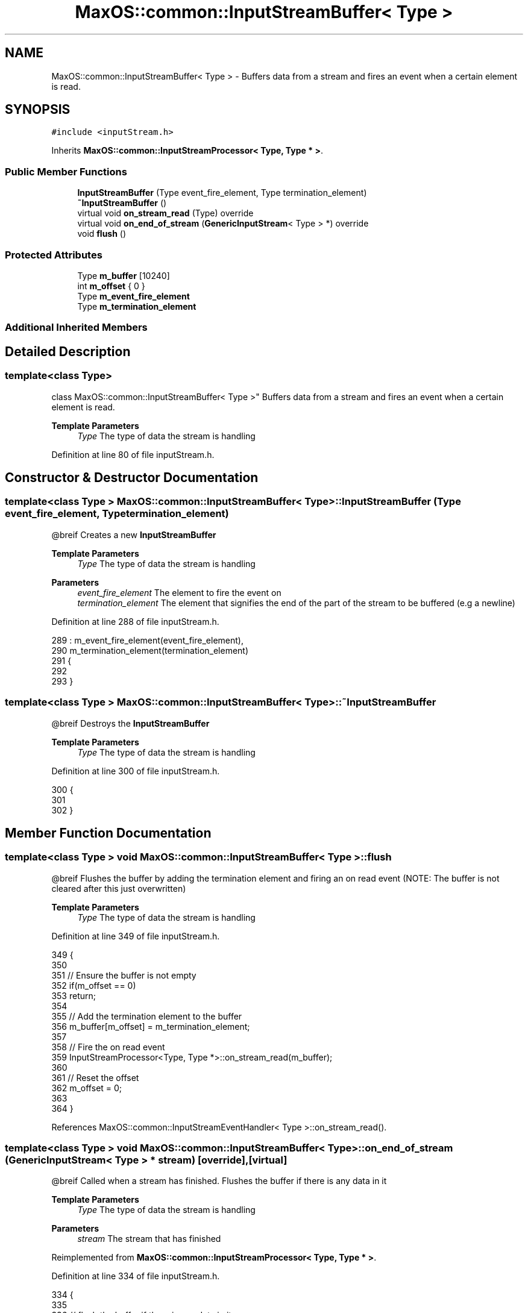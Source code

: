 .TH "MaxOS::common::InputStreamBuffer< Type >" 3 "Mon Jan 15 2024" "Version 0.1" "Max OS" \" -*- nroff -*-
.ad l
.nh
.SH NAME
MaxOS::common::InputStreamBuffer< Type > \- Buffers data from a stream and fires an event when a certain element is read\&.  

.SH SYNOPSIS
.br
.PP
.PP
\fC#include <inputStream\&.h>\fP
.PP
Inherits \fBMaxOS::common::InputStreamProcessor< Type, Type * >\fP\&.
.SS "Public Member Functions"

.in +1c
.ti -1c
.RI "\fBInputStreamBuffer\fP (Type event_fire_element, Type termination_element)"
.br
.ti -1c
.RI "\fB~InputStreamBuffer\fP ()"
.br
.ti -1c
.RI "virtual void \fBon_stream_read\fP (Type) override"
.br
.ti -1c
.RI "virtual void \fBon_end_of_stream\fP (\fBGenericInputStream\fP< Type > *) override"
.br
.ti -1c
.RI "void \fBflush\fP ()"
.br
.in -1c
.SS "Protected Attributes"

.in +1c
.ti -1c
.RI "Type \fBm_buffer\fP [10240]"
.br
.ti -1c
.RI "int \fBm_offset\fP { 0 }"
.br
.ti -1c
.RI "Type \fBm_event_fire_element\fP"
.br
.ti -1c
.RI "Type \fBm_termination_element\fP"
.br
.in -1c
.SS "Additional Inherited Members"
.SH "Detailed Description"
.PP 

.SS "template<class Type>
.br
class MaxOS::common::InputStreamBuffer< Type >"
Buffers data from a stream and fires an event when a certain element is read\&. 


.PP
\fBTemplate Parameters\fP
.RS 4
\fIType\fP The type of data the stream is handling 
.RE
.PP

.PP
Definition at line 80 of file inputStream\&.h\&.
.SH "Constructor & Destructor Documentation"
.PP 
.SS "template<class Type > \fBMaxOS::common::InputStreamBuffer\fP< Type >::\fBInputStreamBuffer\fP (Type event_fire_element, Type termination_element)"
@breif Creates a new \fBInputStreamBuffer\fP
.PP
\fBTemplate Parameters\fP
.RS 4
\fIType\fP The type of data the stream is handling 
.RE
.PP
\fBParameters\fP
.RS 4
\fIevent_fire_element\fP The element to fire the event on 
.br
\fItermination_element\fP The element that signifies the end of the part of the stream to be buffered (e\&.g a newline) 
.RE
.PP

.PP
Definition at line 288 of file inputStream\&.h\&.
.PP
.nf
289         : m_event_fire_element(event_fire_element),
290           m_termination_element(termination_element)
291         {
292 
293         }
.fi
.SS "template<class Type > \fBMaxOS::common::InputStreamBuffer\fP< Type >::~\fBInputStreamBuffer\fP"
@breif Destroys the \fBInputStreamBuffer\fP
.PP
\fBTemplate Parameters\fP
.RS 4
\fIType\fP The type of data the stream is handling 
.RE
.PP

.PP
Definition at line 300 of file inputStream\&.h\&.
.PP
.nf
300                                                                          {
301 
302         }
.fi
.SH "Member Function Documentation"
.PP 
.SS "template<class Type > void \fBMaxOS::common::InputStreamBuffer\fP< Type >::flush"
@breif Flushes the buffer by adding the termination element and firing an on read event (NOTE: The buffer is not cleared after this just overwritten)
.PP
\fBTemplate Parameters\fP
.RS 4
\fIType\fP The type of data the stream is handling 
.RE
.PP

.PP
Definition at line 349 of file inputStream\&.h\&.
.PP
.nf
349                                                                  {
350 
351             // Ensure the buffer is not empty
352             if(m_offset == 0)
353                 return;
354 
355             // Add the termination element to the buffer
356             m_buffer[m_offset] = m_termination_element;
357 
358             // Fire the on read event
359             InputStreamProcessor<Type, Type *>::on_stream_read(m_buffer);
360 
361             // Reset the offset
362             m_offset = 0;
363 
364         }
.fi
.PP
References MaxOS::common::InputStreamEventHandler< Type >::on_stream_read()\&.
.SS "template<class Type > void \fBMaxOS::common::InputStreamBuffer\fP< Type >::on_end_of_stream (\fBGenericInputStream\fP< Type > * stream)\fC [override]\fP, \fC [virtual]\fP"
@breif Called when a stream has finished\&. Flushes the buffer if there is any data in it
.PP
\fBTemplate Parameters\fP
.RS 4
\fIType\fP The type of data the stream is handling 
.RE
.PP
\fBParameters\fP
.RS 4
\fIstream\fP The stream that has finished 
.RE
.PP

.PP
Reimplemented from \fBMaxOS::common::InputStreamProcessor< Type, Type * >\fP\&.
.PP
Definition at line 334 of file inputStream\&.h\&.
.PP
.nf
334                                                                                                             {
335 
336             // flush the buffer if there is any data in it
337             if(m_offset > 0)
338                 flush();
339 
340             // Pass the event on to the handlers and remove the stream
341             InputStreamProcessor<Type, Type *>::on_end_of_stream(stream);
342         }
.fi
.PP
References MaxOS::common::InputStreamProcessor< Type, ProcessorType >::on_end_of_stream()\&.
.SS "template<class Type > void \fBMaxOS::common::InputStreamBuffer\fP< Type >::on_stream_read (Type read_element)\fC [override]\fP, \fC [virtual]\fP"
@breif Called when data is read from a stream\&. Adds the data to the buffer and checks if the event should be fired
.PP
\fBTemplate Parameters\fP
.RS 4
\fIType\fP 
.RE
.PP
\fBParameters\fP
.RS 4
\fIread_element\fP 
.RE
.PP

.PP
Reimplemented from \fBMaxOS::common::InputStreamEventHandler< Type >\fP\&.
.PP
Definition at line 310 of file inputStream\&.h\&.
.PP
.nf
310                                                                                            {
311 
312             // flush the buffer if the event fire element is read
313             if(read_element == m_event_fire_element){
314                 flush();
315                 return;
316             }
317 
318             // Ensure the buffer is not full
319             if(m_offset >= 10238){
320                 flush();
321             }
322 
323             // Add the element
324             m_buffer[m_offset++] = read_element;
325 
326         }
.fi
.SH "Member Data Documentation"
.PP 
.SS "template<class Type > Type \fBMaxOS::common::InputStreamBuffer\fP< Type >::m_buffer[10240]\fC [protected]\fP"

.PP
Definition at line 83 of file inputStream\&.h\&.
.SS "template<class Type > Type \fBMaxOS::common::InputStreamBuffer\fP< Type >::m_event_fire_element\fC [protected]\fP"

.PP
Definition at line 85 of file inputStream\&.h\&.
.SS "template<class Type > int \fBMaxOS::common::InputStreamBuffer\fP< Type >::m_offset { 0 }\fC [protected]\fP"

.PP
Definition at line 84 of file inputStream\&.h\&.
.SS "template<class Type > Type \fBMaxOS::common::InputStreamBuffer\fP< Type >::m_termination_element\fC [protected]\fP"

.PP
Definition at line 86 of file inputStream\&.h\&.

.SH "Author"
.PP 
Generated automatically by Doxygen for Max OS from the source code\&.
